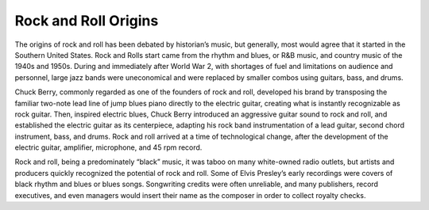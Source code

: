 Rock and Roll Origins
=====================

The origins of rock and roll has been debated by historian’s music, but generally, most
would agree that it started in the Southern United States. Rock and Rolls start came from the
rhythm and blues, or R&B music, and country music of the 1940s and 1950s. During and
immediately after World War 2, with shortages of fuel and limitations on audience and
personnel, large jazz bands were uneconomical and were replaced by smaller combos using
guitars, bass, and drums.

Chuck Berry, commonly regarded as one of the founders of rock and roll, developed his
brand by transposing the familiar two-note lead line of jump blues piano directly to the electric
guitar, creating what is instantly recognizable as rock guitar. Then, inspired electric blues, Chuck
Berry introduced an aggressive guitar sound to rock and roll, and established the electric guitar
as its centerpiece, adapting his rock band instrumentation of a lead guitar, second chord
instrument, bass, and drums. Rock and roll arrived at a time of technological change, after the
development of the electric guitar, amplifier, microphone, and 45 rpm record.

Rock and roll, being a predominately “black” music, it was taboo on many white-owned
radio outlets, but artists and producers quickly recognized the potential of rock and roll. Some
of Elvis Presley’s early recordings were covers of black rhythm and blues or blues songs.
Songwriting credits were often unreliable, and many publishers, record executives, and even
managers would insert their name as the composer in order to collect royalty checks.
